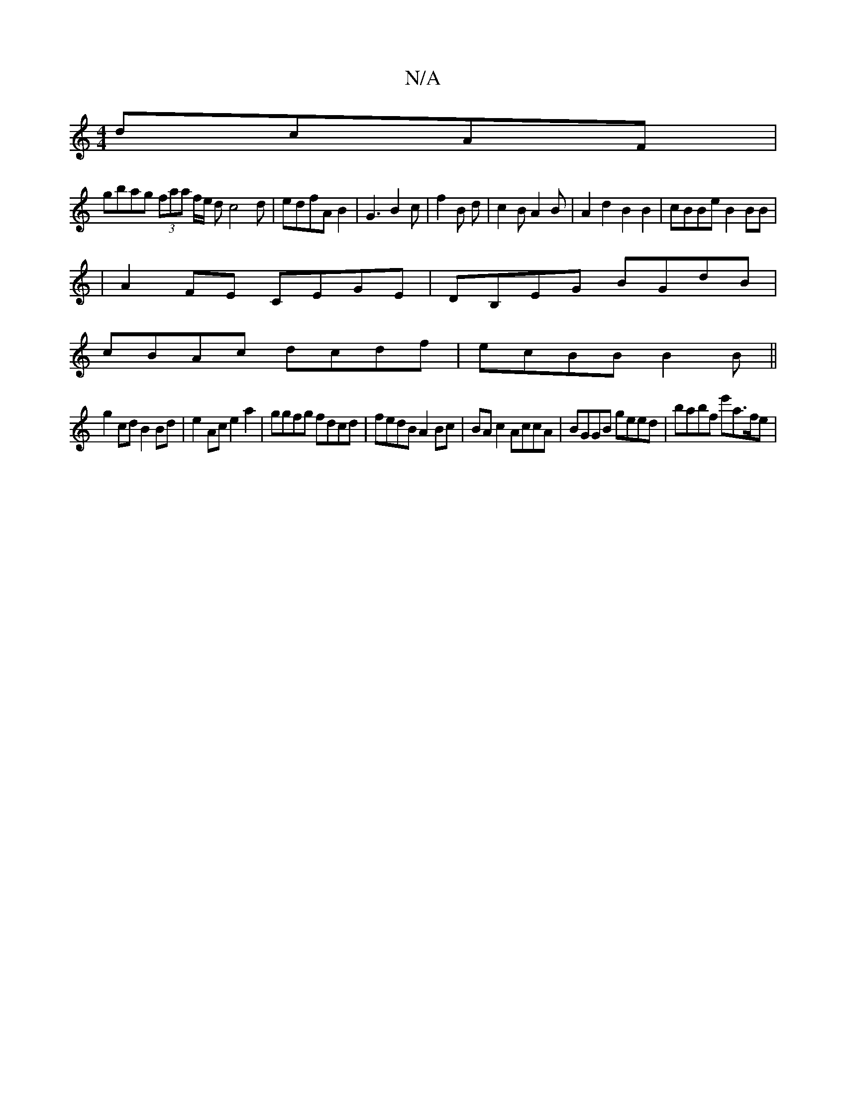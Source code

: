 X:1
T:N/A
M:4/4
R:N/A
K:Cmajor
dcAF|
gbag (3faa f/2e1/2 dc4d|edfA B2|G3 B2 c|f2B d|c2B A2B|A2d2 B2B2|cBBeB2BB|
|A2FE CEGE|DB,EG BGdB|
cBAc dcdf|ecBB B2 B||
g2cd B2 Bd|e2Ac e2a2|ggfg fdcd|fedB A2Bc|BA c2 AccA|BGGB geed|-babf e'a>fe|